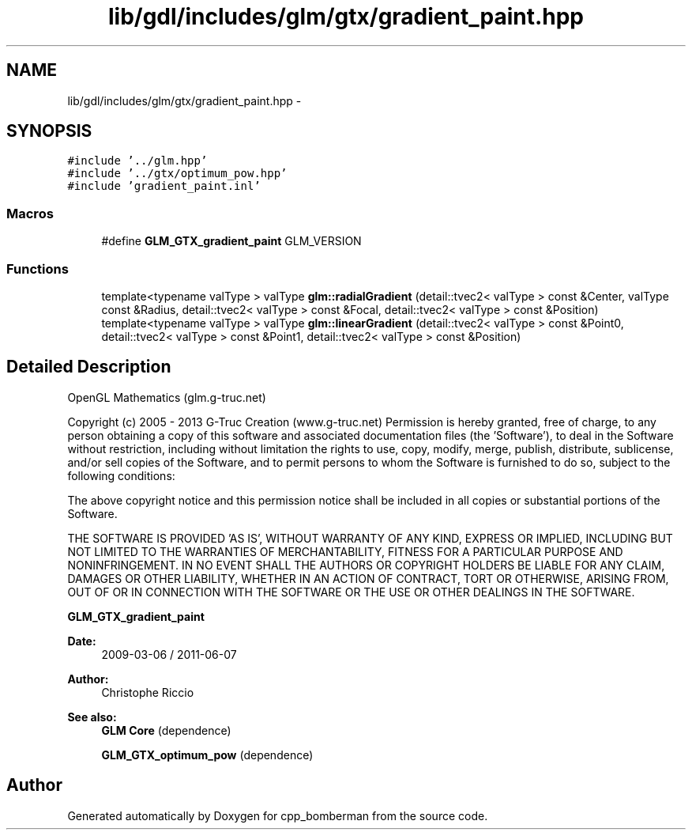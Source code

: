 .TH "lib/gdl/includes/glm/gtx/gradient_paint.hpp" 3 "Sun Jun 7 2015" "Version 0.42" "cpp_bomberman" \" -*- nroff -*-
.ad l
.nh
.SH NAME
lib/gdl/includes/glm/gtx/gradient_paint.hpp \- 
.SH SYNOPSIS
.br
.PP
\fC#include '\&.\&./glm\&.hpp'\fP
.br
\fC#include '\&.\&./gtx/optimum_pow\&.hpp'\fP
.br
\fC#include 'gradient_paint\&.inl'\fP
.br

.SS "Macros"

.in +1c
.ti -1c
.RI "#define \fBGLM_GTX_gradient_paint\fP   GLM_VERSION"
.br
.in -1c
.SS "Functions"

.in +1c
.ti -1c
.RI "template<typename valType > valType \fBglm::radialGradient\fP (detail::tvec2< valType > const &Center, valType const &Radius, detail::tvec2< valType > const &Focal, detail::tvec2< valType > const &Position)"
.br
.ti -1c
.RI "template<typename valType > valType \fBglm::linearGradient\fP (detail::tvec2< valType > const &Point0, detail::tvec2< valType > const &Point1, detail::tvec2< valType > const &Position)"
.br
.in -1c
.SH "Detailed Description"
.PP 
OpenGL Mathematics (glm\&.g-truc\&.net)
.PP
Copyright (c) 2005 - 2013 G-Truc Creation (www\&.g-truc\&.net) Permission is hereby granted, free of charge, to any person obtaining a copy of this software and associated documentation files (the 'Software'), to deal in the Software without restriction, including without limitation the rights to use, copy, modify, merge, publish, distribute, sublicense, and/or sell copies of the Software, and to permit persons to whom the Software is furnished to do so, subject to the following conditions:
.PP
The above copyright notice and this permission notice shall be included in all copies or substantial portions of the Software\&.
.PP
THE SOFTWARE IS PROVIDED 'AS IS', WITHOUT WARRANTY OF ANY KIND, EXPRESS OR IMPLIED, INCLUDING BUT NOT LIMITED TO THE WARRANTIES OF MERCHANTABILITY, FITNESS FOR A PARTICULAR PURPOSE AND NONINFRINGEMENT\&. IN NO EVENT SHALL THE AUTHORS OR COPYRIGHT HOLDERS BE LIABLE FOR ANY CLAIM, DAMAGES OR OTHER LIABILITY, WHETHER IN AN ACTION OF CONTRACT, TORT OR OTHERWISE, ARISING FROM, OUT OF OR IN CONNECTION WITH THE SOFTWARE OR THE USE OR OTHER DEALINGS IN THE SOFTWARE\&.
.PP
\fBGLM_GTX_gradient_paint\fP
.PP
\fBDate:\fP
.RS 4
2009-03-06 / 2011-06-07 
.RE
.PP
\fBAuthor:\fP
.RS 4
Christophe Riccio
.RE
.PP
\fBSee also:\fP
.RS 4
\fBGLM Core\fP (dependence) 
.PP
\fBGLM_GTX_optimum_pow\fP (dependence) 
.RE
.PP

.SH "Author"
.PP 
Generated automatically by Doxygen for cpp_bomberman from the source code\&.
